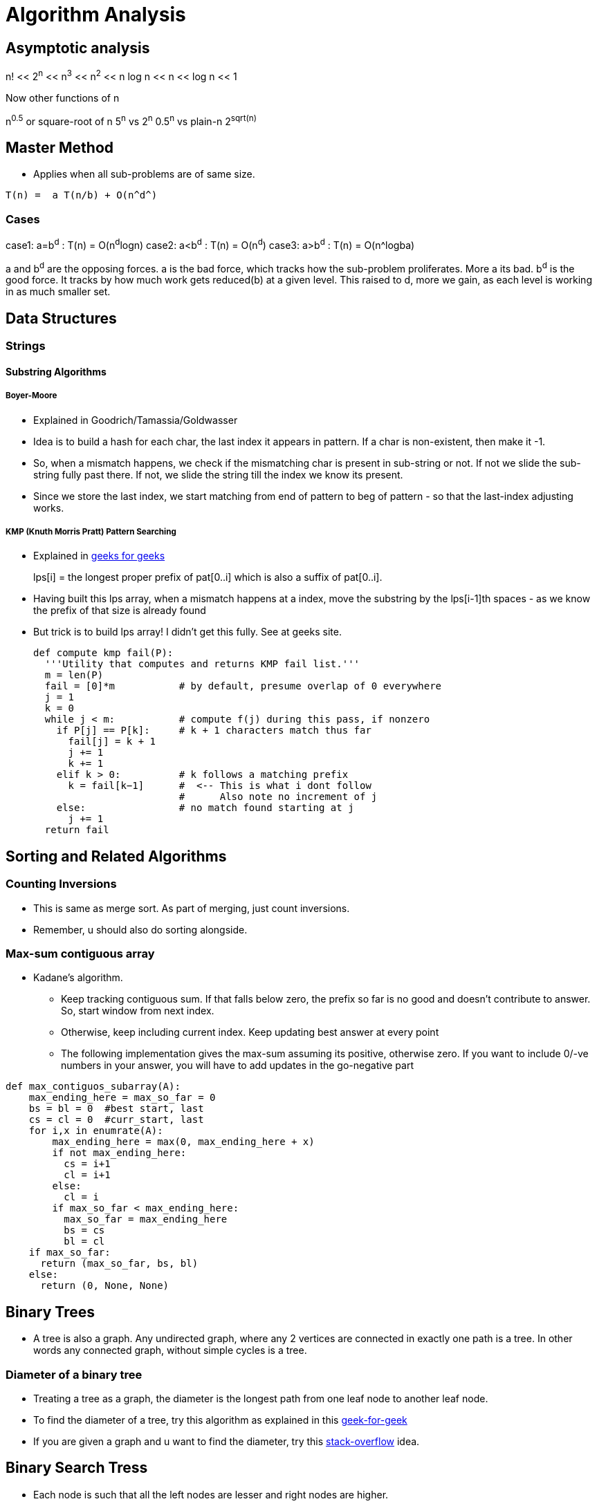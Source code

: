 Algorithm Analysis
===================

:toc:

== Asymptotic analysis

=====
n! << 2^n^  << n^3^  << n^2^  << n log n << n << log n << 1
=====

Now other functions of n

n^0.5^ or square-root of n
5^n^ vs 2^n^
0.5^n^ vs plain-n
2^sqrt(n)^

== Master Method

* Applies when all sub-problems are of same size.

-----
T(n) =  a T(n/b) + O(n^d^)
-----

Cases
~~~~~

case1: a=b^d^   : T(n) = O(n^d^logn)
case2: a<b^d^   : T(n) = O(n^d^)
case3: a>b^d^   : T(n) = O(n^logba)

a and b^d^ are the opposing forces.
a is the bad force, which tracks how the sub-problem proliferates. More a its bad.
b^d^ is the good force. It tracks by how much work gets reduced(b) at a given level.
This raised to d, more we gain, as each level is working in as much smaller set.

== Data Structures

=== Strings

==== Substring Algorithms

===== Boyer-Moore

* Explained in Goodrich/Tamassia/Goldwasser
* Idea is to build a hash for each char, the last index it appears
  in pattern. If a char is non-existent, then make it -1.
* So, when a mismatch happens, we check if the mismatching char is
  present in sub-string or not. If not we slide the sub-string
  fully past there. If not, we slide the string till the index
  we know its present.
* Since we store the last index, we start matching from end of
  pattern to beg of pattern - so that the last-index adjusting
  works.

===== KMP (Knuth Morris Pratt) Pattern Searching

* Explained in http://www.geeksforgeeks.org/searching-for-patterns-set-2-kmp-algorithm/[geeks for geeks]
+
****
lps[i] = the longest proper prefix of pat[0..i]
              which is also a suffix of pat[0..i].
****
+
* Having built this lps array, when a mismatch happens at a index, move the substring by the lps[i-1]th
  spaces - as we know the prefix of that size is already found
* But trick is to build lps array! I didn't get this fully. See at geeks site.
+
----
def compute kmp fail(P):
  '''Utility that computes and returns KMP fail list.'''
  m = len(P)
  fail = [0]*m           # by default, presume overlap of 0 everywhere
  j = 1
  k = 0
  while j < m:           # compute f(j) during this pass, if nonzero
    if P[j] == P[k]:     # k + 1 characters match thus far
      fail[j] = k + 1
      j += 1
      k += 1
    elif k > 0:          # k follows a matching prefix
      k = fail[k−1]      #  <-- This is what i dont follow
                         #      Also note no increment of j
    else:                # no match found starting at j
      j += 1
  return fail
----

== Sorting and Related Algorithms

=== Counting Inversions

* This is same as merge sort. As part of merging, just count inversions.
* Remember, u should also do sorting alongside.

=== Max-sum contiguous array

* Kadane's algorithm.
** Keep tracking contiguous sum. If that falls below zero, the prefix so
   far is no good and doesn't contribute to answer. So, start window
   from next index.
** Otherwise, keep including current index. Keep updating best answer
   at every point
** The following implementation gives the max-sum assuming its positive, otherwise
   zero. If you want to include 0/-ve numbers in your answer, you will
   have to add updates in the go-negative part

----

def max_contiguos_subarray(A):
    max_ending_here = max_so_far = 0
    bs = bl = 0  #best start, last
    cs = cl = 0  #curr_start, last
    for i,x in enumrate(A):
        max_ending_here = max(0, max_ending_here + x)
        if not max_ending_here:
          cs = i+1
          cl = i+1
        else:
          cl = i
        if max_so_far < max_ending_here:
          max_so_far = max_ending_here
          bs = cs
          bl = cl
    if max_so_far:
      return (max_so_far, bs, bl)
    else:
      return (0, None, None)
----

== Binary Trees

* A tree is also a graph. Any undirected graph, where any 2 vertices are
  connected in exactly one path is a tree. In other words any connected
  graph, without simple cycles is a tree.

=== Diameter of a binary tree

* Treating a tree as a graph, the diameter is the longest path from one
  leaf node to another leaf node.
* To find the diameter of a tree, try this algorithm as
  explained in this
  http://www.geeksforgeeks.org/diameter-of-a-binary-tree/[geek-for-geek]
* If you are given a graph and u want to find the diameter, try this
  http://stackoverflow.com/questions/25649166/linear-algorithm-of-finding-tree-diameter[stack-overflow]
  idea.

== Binary Search Tress

* Each node is such that all the left nodes are lesser and right nodes are higher.
* Note that if tree isn't balanced, there are many ways of building a tree for the
  same set of numbers. Balancing is a different act.
* Options for balancing
** Red-Black Trees
** AVL Trees
** Splay Tress
** B Trees

=== Operations comparison

[options="header"]
|=========
| Operations                   | Running time for BST  | Running time for sorted array  | Comment
| Search                       | O(log n)              | O(log n)                       | Same
| Select ith order statistic   | O(log n)              | O(1)                           | Bst costlier
| Min/Max                      | O(log n)              | O(1)                           | Bst costlier
| Predecessor/Successor        | O(log n)              | O(1)                           | Bst costlier
| Rank                         | O(log n)              | O(log n)                       | Same
| Output in sorted order       | O(n)                  | O(n)                           | Same
| Insert                       | O(log n)              | O(n)                           | Bst cheap
| Delete                       | O(log n)              | O(n)                           | Bst cheap
|=========

=== Operations

==== Min/Max

* Start from root.
* Keep following left(or right) points until there is no left pointer. Return
  the leaf node you are at, that has no left(right) child, which will be the minimum so far.

==== Predecessor of a key k. (Turn words for Successor)

* If left-child is non-empty, get the max element of this sub-tree (by travelling right pointers)
* If left-child is empty, keep travelling up parent pointers, until u find a parent that is lesser
  in value.
** This node is higher than parent if its a right-child. In that case, parent is the lesser
   valued node of interest.
*** Why can't there be an element between this parent and this node? [red yellow-background]#Find out#
** This node is lesser than parent (then parent is higher) and we are left child. So, keep moving up
   until the current-node is a right-child.

==== Deleting a node

* Search node first if just key is given.
* If node has no children, delete node.
* If node has just one child, just replace that child in place of the node.
* If node has 2 children, compute k's predecessor (That is the right most node of left child)
** Swap that predecessor node and this node and remote it off.
** This will equally work by using the successor.

==== Selecting ith order statistic and Finding Rank

* Store the size of tree below in every node.
** Let size(a) be the size of tree at a given node.
** By defn, sizeof(a) = 1 + sizeof(a->left) + sizeof(a->right)
** sizeof(a->left) = 0 if a has no left child.
* Algo
+
----
def get_ith_statistic(i,root):
  ''' i is from 0 to n-1 '''
  a=root
  if i == sizeof(a->left):
    return a
  if i < sizeof(a->left):
    get_ith_statistic(i,a->left)
  else:
    get_ith_statistic(i-(sizeof(left))-1,a->right)
----
* Rank (My own..not vetted from sources)
** Find node first
** Rank is simply sizeof(a->left)+1

==== Rotations

* Rotations are fundamental to any balancing of binary tress.
* Its basically rewiring of pointers.
+
----
     y                   x
    / \    right       /  \
  x     C  ----->     A    y
 / \       <-----         / \
A   B      left          B   C

Note that in both arrangements:   A < x < B < y < C
----


=== Red Black Trees

==== Rules

* Each node is red or black
* Root is black
* No 2 reds come in row
** [red node => black children]
* Every root->NULL (leaf path, like in unsuccessful search) will have equal
  number of black nodes.

==== Observations

* Because of the rules, there can be utmost log(n+1) black nodes in every path.
* Because of the rules, there can be utmost log(n+1) red nodes stuffed in between
  black nodes.
* So the tree is utmost 2 log (n+1) height tall.
* Note a fully black tree is also a valid RB tree.

==== Inserting in a RB Tree

* We will refer the node to insert as N, parent as P, grand-parent as G and
  sibling of P as uncle(U)
* We just Regular node insert in a BST and color this node N red (except in
  case 1).
* Case 1
** Tree is empty. N is the root and is black
* Case 2: Parent(P) is black.
** No property is disturbed by adding a Red child N.
* Case 2: Parent and Uncle are both Red.
** If parent(P) is red, we are violating - as there are 2 consecutive reds. However,
   note that here grand-parent(G) definitely exists and is black, by RB-tree rules.
   Root has to be black - so there is definitely one parent to P. G, by definition
   has to be Black, as P is already red.
+
----
         G-B
       /   \
     P-R    U-R
     /
   N-R             (N could be placed anywhere in the 4 slots, its holds good)
----
+
** recolor P and U as Black and G as red. This wont break the rule-4 (equal
    blacks on path, we are only bringing black one level below)
+
----
         G-R
       /   \
     P-B    U-B
     /
   N-R             (N could be placed anywhere in the 4 slots, its holds good)
----
+
** But rule-3 of no red's together may or may not be broken. If we are lucky,
   G's parent is Black, then we can stop. If not, we need to repeat this
   treating G as the new node added. (Beneath G rule-4 is preserved)
* Case 4: Parent is R, and Uncle is B. N is added as a left child of parent,
  which is a right child of G. (Or vice versa)
** (Self note:) This arrangement can never happen when we start, as at a level
   how can there originally be a P-node as leaf and red, with its sibling a
   black. Isn't this violating rule-4? Perhaps this is a possible configuration
   as we iterate on case-3 above and proceed to top?
** In this case, we rotate N and P and make it same as case-5 below
+
----
         G-B                    G-B
       /   \                  /   \
     P-R    U-B   ==>       N-R    U-B
    /  \     / \           /  \     / \
   A   N-R  D   E        P-R   C   D   E
       / \               /\
      B   C             A  B
----
+
* Case 5: Parent is R, and Uncle is B. N is added as a left child of parent,
    which is a left child of G.
** Rotate as shown below. Note that originally G-U path had 2 blacks and that
   is still maintained. This wasn't violated when we started with (what was
   violated was 2 consecutive reds and that is now fixed)
+
----
         G-B                         P-R
       /   \                       /   \
     P-R    U-B                  N-R    G-R
    /  \     / \     ==>        /  \     / \
  N-R   C   D   E              A    B   C   U-B
  /\                                       / \
 A  B                                     D   E
----

==== Deletion


== Ternary Search Tress

* Each node has a data-member (one char - or trie's equivalent), and an optional end-of-word marker.
  The end of word doesn't necessarily imply termination of search. For eg, cat, cats will
  have cat's t having end-of-word, but there is also a cats
* Each Node has a {lo,eq,hi}-kid pointer. I personally want to call it low-peer, high-peer and child
  pointers
* Operations are insert, search, get-next-char, get-next-string, get-all-substrings.

=== Links to read

* http://www.drdobbs.com/database/ternary-search-trees/184410528[Dobbs journal]

== Heaps

* A simple binary tree-like looking structure where the only condition is that
  the parent node is less(or greater) than its children. This ensure the root
  is the min(or max) element
** The tree is naturally full-complete or partially complete
** There are many ways of arranging a given set of numbers in a heap - as the
   only condition is the heap-property.
* Two main operations that it supports
** insert
** extract-min
* The next operations are
** heapify
*** This will prepare a heap from a random collection of items.
*** The standard way will take n $$*$$ log n time. But, there is a
    slick way to do it in O(n), if all numbers are available a-priori.
+
This is explained in this http://stackoverflow.com/a/9755805/2587153[stack overflow answer]
and is further explained why heapify is O(n) and heap-sort is still O(nlogn) in this
http://stackoverflow.com/a/18742428/2587153[answer]
+
**** The idea is that when you heapify from the leaf nodes, n/2 nodes have
     0 operations, n/2 have 1 operation, n/4 have 2,.. and only the root has
     log(n) operations. So is accepted to be O(n)
+
****
(0 * n/2) + (1 * n/4) + (2 * n/8) + ... + (h * 1).
****
+
**** However, in case of heap sort itself, work for each node decreases by size of 1.

=== Uses of heap
** Heap sort
** find median in a collection of number
** Any algo that needs to keep picking minimum, like Dijkstra's shortest path
   algo

=== Implementation

* Heaps are usually implemented as trees. But array way of representing heaps are
  more common.
* In a 0-based array
+
----
For, index i
2i+1 and 2i+2 are its 2 children
i-1/2 is its parent
----
+
* For sifting up, add a node to the end of tree. Shift it up, till it is at the
  right position. This is part of the heapify operation.
* Extract min is simply taking the root first. Now swap the last node of the
  heap as root and bubble down.

== Hashes

* Every effective of lookups / insertions / deletions
* Can't handle the sort/ordering of keys
** min-max, next/prev, select/rank are out.
* Typically the Universe(U) of all possible elements is too huge and we deal
  with a small subset of elements(S) at a given time.
** Hash has number of bins that is comparable to the cardinality of S
* It takes just sqrt(n) elements to have a 50% probability of collision, even if
  n elements have equal probability of coming.
** What that means is , even if u have 10K buckets in your hash, and your universe
   is pretty HUGE and there is a probability for an element to take any of the
   10K buckets, then it still takes only 100+ elements to have a 50% probability
   for collision!
* Prevalent options for handling collisions
** Chaining
** Open addressing
+
The algo-video is pretty hazy here. It says about a hash-sequence which gives a
sequence of hash-functions to suggest buckets
+
*** Linear probing
+
Just keep searching n+1....Nth.0th..n-1th slots after nth slot is taken.
+
*** Double hashing.
+
Improvement over Linear probing, where a second hash-function gives an offset.
This liner probing has a offset of always 1. But how to do stop searching on
a lookup?!!
+
** The only adv of open-addressing is that it is space-effective. (doest waste
   linked list keeping)
* Load of a Hash-table
+
----

  Load = No of elements
        -----------------
         No of buckets
----
For a load > 1, open-addressing is not possible. Only chaining is possible
+
* Another bell and whistle is to adjust size of hash table.

=== Hash functions

* Easy to make mistakes
** For eg, taking 3 MSB numbers for telephones is a very bad choice.  Bad choices
   may expose patterns of numbers that aren't visible to naked eye.
** Memory address are mostly always multiple of 4. So if the lsb 2  bits are used
   as is, 3/4th of hash-buckets will be unused!
** If all data is multiple of N and hash-bucket-number is a multiple of N, we may
   have unfilled buckets.
* For a simple modulus like hash-function, choosing number of buckets(n) to be a
  prime closest to our desired N range.
** The prime shouldn't be too close to a power of 2 or power of 10


==== A sample hash function for a generic string

Taken from http://stackoverflow.com/questions/2624192/good-hash-function-for-strings[a stack overflow answer]

* Note the choice of 2 primes.
* First prime (7) adds some init-value. The second one is the multiplication factor.
* We multiply second-prime with previous result so far and then add the current char.


----
int hash = 7;
for (int i = 0; i < strlen; i++) {
   hash = hash*31 + charAt(i);
}
----

==== A sample hash function for integers

Taken from http://stackoverflow.com/questions/664014/what-integer-hash-function-are-good-that-accepts-an-integer-hash-key[a stack overflow answer]

* Knuth's multiplicative method
+
----
hash(i)=i*2654435761 mod 2^32
----
+
* In general, you should pick a multiplier that is in the order of your hash
  size (2^32^ in the example) and has no common factors with it
* The biggest *disadvantage* of this hash function is that it preserves
  divisibility, so if your integers are all divisible by 2 or by 4 (which is
  uncommon), their hashes will be too. This is a problem in hash tables
  - you can end up with only 1/2 or 1/4 of the buckets being used.
** (my own?)This can be avoided with a modulo that is a prime.
+
* Another one:
+
----
unsigned int hash(unsigned int x) {
  x = ((x >> 16) ^ x) * 0x45d9f3b;
  x = ((x >> 16) ^ x) * 0x45d9f3b;
  x = (x >> 16) ^ x;
  return x;
}
----

=== Consistent Hashing

This is the case where the number of buckets is dynamic.

http://www.tom-e-white.com/2007/11/consistent-hashing.html[Good link]

When the buckets are dynamic, tradition mod%N can't be employed as N is changing.

* We have the keys - which are hashed from 0 to K. This range is mapped on to a
  circle
* We have the nodes(buckets). Now based on another hashing strategy each node
  is also randomly assigned points in the circle.
* Now when we have a key, we go to the circle and pick the node that appears
  next in the clock-wise direction.

Thus when a node leaves, since its present in multiple  points in the circle,
all these points disappear, and the load is distributed to rest of nodes as
the next successor for each of its previous point
Idea is that each hashed value lies in a circle. And select points in the circle
are buckets points. Each hash gets put in the bucket next in clock-wise direction.

=== Universal Hashing

This is a case where the hash functions are also many and we pick our hash
function itself from the family of functions and then hash!

Not sure I understand this. Need some simple explanation from somewhere.


== Graphs

* Represents pair-wise relationship among objects
* Terminology
** Vertices or nodes
** Edges
*** Careful. Don't confuse edge (having smaller spelling for a vertex, having a bigger
    spelling!)
** Directed or Undirected edges
*** In directed, first is tail and second is head. That is direction is from tail to head.
** *Cuts*
*** A Cut in a graph is a split of vertices into 2 non-empty groups(A and B).
*** For undirected, Crossing edges are those that have one end-point each in A and B
*** For Directed, Crossing edges are those that have tail in A, head in B
** Parallel edges are those that have same origin and destination vertex. This may
   or may not be meaningful to a given problem
** Typically m is number of edges, and n is number of vertices. (Mnemonic: m>>n, we
   have far more edges than there are vertices. Number of lines in m(3) is more than n(2)!
   Alternatively, m is O(n) to up to O(n^2^) to classify sparse/dense)
** A degree of a vertex, is referred as the number of edges that start out from that
   vertex.

Directed Graph
~~~~~~~~~~~~~~

* Strongly connected: If you can reach any vertex from any other vertex, following the
                      edges in their given direction.
* Weakly connected: If you can reach any vertex from any other vertex, following the
                      edges in any direction (i.e assuming the graph as undirected
                      check if u can reach all vertices)

=== Numerical Facts

* If there are n vertices, assuming no parallel edges, there should be minimum of
  n-1 edges to have all the vertices connected (in one line) and utmost ~n~C~2~ = n(n-1)/2
  number of edges (where all edge is connected to the other edge) in a undirected graph
* If there are n vertices in a graph, we can have up 2^n^-2 possible cuts for this graph.
  Each vertex can be in either set A or B independent of the choice of other vertices. We
  just subtract 2 as we can't have all vertices in each set.

=== Graph Representations

==== Adjacency Matrix

* We have NxN matrix (vertices x vertices matrix).
* Each non-primary diagonal represents a possible Edge. Its 0/1 based on if that edge exists.
* Add bells and whistles to what the matrix element is to accommodate directed (+ve/-ve),
  parallel edges, weighted edges
* Super waste of memory for a sparse graph.

==== Adjacency List

* Algo course style
** Have 2 different lists - one for vertices and one for edges
** They cross reference each other.
*** Each edge points to its 2 vertices. This way edge struct is of fixed size.
*** Each vertex points to all edges incident on it. The vertex thus should have
    a list of edge-pointers.
*** Note that the sum of cross-references from edges to vertices is exactly
    same as vertices to edges. The edges to vertices are exactly 2 per edge,
    while in vertices to edges, it varies on degree of each vertex.

* Skiena book style
** Kind of a 2D linked list.
** We have a linked-list of vertices.
** For each vertex, we have a list of edges that originate from that vertex.
** For undirected, the edge appears twice, once is each vertex's list. For directed
  graph, it appears in the vertex which is its tail.
** Here we show the list of vertices as an array and the vertices as linked-list.
+
----
#define MAXV 1000 /* maximum number of vertices */

typedef struct {
  int y;                 /* adjacency info */
  int weight;            /* edge weight, if any */
  struct edgenode *next; /* next edge in list */
} edgenode;

typedef struct {
  edgenode *edges[MAXV+1]; /* adjacency info */
  int degree[MAXV+1];      /* outdegree of each vertex */
  int nvertices;           /* number of vertices in graph */
  int nedges;              /* number of edges in graph */
  bool directed;           /* is the graph directed? */
} graph;
----

The Skienna book style and algo-course styles are kind of same. In both ways, u can
walk over vertices and then for each vertex walk over its edges. Just that the algo-course
suggests to keep the actual vertices and edges separately in lists of their own.

===== Comparision

[options="header"]
|=======================
|Comparison                             | Winner
|Faster to test if (x,y) is in graph?   | adjacency matrices
|Faster to find the degree of a vertex? | adjacency lists
|Less memory on small graphs?           | adjacency lists (m + n) vs. (n2)
|Less memory on big graphs?             | adjacency matrices (a small win)
|Edge insertion or deletion?            | adjacency matrices O(1) vs. O(d)
|Faster to traverse the graph?          | adjacency lists Θ(m + n) vs. Θ(n2)
|Better for most problems?              | adjacency lists
|=======================

=== Graph classifications

* Directed, Undirected
* Sparse, Dense
** Sparse has edge-number closer to the linear bound (n-1), while dense matrix is
   where edge-number is closer to upper bound ~n~C~2~

=== General Algorithms in a Graph

==== Minimum cuts

Given a graph, find the cut that has the minimum number of cross-over edge (Min-cut)
This is useful, to find closely related vertices in a graph.

===== Karger Algorithm

The solution allows parallel edges for this graph. This goes as follows:

* Keep proceeding till the node-count reduces to 2.
* In every iteration, *randomly* pick an edge and collapse the 2 vertices that
  it connects into one fused-super-vertex. Remove this chosen edge.
* Remove any edges that start and end at same-edge.
* When you are left with 2, all vertices part of each fused/orig vertex is
  the resulting graph-cut.

But this is just a random algo. There is no guarantee that the resulting cut
is a min-cut.

===== Analysis of this algorithm

* If a edge that should remain as part of min-cut, ends up getting randomly
  chosen, then the algo will fail.
* But if run a few times, this algorithm will succeed with a high degree of
  probability.

==== Graph Traversal

* Before traversal, we can mark each node as one of the 3 states
** Undiscovered
** Discovered
** Processed
* Most search graph algorithms consider one vertex as the source/start vertex.

===== Breadth First Traversal

* Note the presence of a Queue in BFS
* It grabs territory layer by layer from source vertex.

.Skienna code
----
BFS(G,s)
  for each vertex u ∈ V [G] − {s} do                    /* Each node has 3 states - "undiscovered", "discovered", "processed" */
    state[u] = "undiscovered"                           /*     Depending on ur alog, u may/may-not need the processed state */
    p[u] = nil, i.e. no parent is in the BFS tree
  state[s] = "discovered"
  p[s] = nil
  Q = {s}
  while Q ≠ ϕ do
    u = dequeue[Q]                   /* Note that u is already discovered *
    process vertex u as desired       * However processing of u happens now */
    for each v ∈ Adj[u] do
      process edge (u,v) as desired  /* For undirected graph, this edge may be already processed
                                        So, if u want only one time, track that as well */
      if state[v] = "undiscovered" then
        state[v] = "discovered"
        p[v] = u                    /* This parent path from v to source s, is the shortest path from s to v
                                       for undirected graphs. For directed graphs, there may be back-pointing
                                        edges! */

        enqueue[Q,v]
    state[u] = "processed"
----

.Interview-Bit code
----
public void bfs(Node *rootNode) {
    Queue q = new LinkedList();
    q.add(rootNode);
    processNode(rootNode);
    rootNode->visited = true;
    while(!q.isEmpty()) {
        Node *n = q.remove();
        Node *child = null;
        while((child = getUnvisitedChildNode(n)) != null) {   <-- This basically iterates every node of n and returns unvisited nodes
            child.visited = true;
            processNode(child);
            q.add(child);
        }
    }
    //Clear visited property of nodes
    clearNodes();
}
----

* Whatever is marked processed at the end of BFS is what is reacheable from s.

*Applications*

* Find all connected nodes to a given graph.
** You can keep all nodes in a bigger outer queue.
** Start with one node, and do a BFS from here. You will pick all nodes that is
   connected with this. Dequeue from outer queue as you meet nodes.
** Keep doing BFS, till outer queue is empty. That way you get all groups in the
   graph.
** This could be done DFS way also (my own observation!)
* Find distance of each vertex from source vertex s.
** This is easily achieved by storing the distance in each vertex - as part of processing
   of node.
* Find the path to each vertex from source vertex s.
** If we build the parent of each node info in our BFS, we can use recursive approach
   to build the root from the parent info.
+
----
parents_arr=[...]
find_parent(parents_arr, parent_desired, node)
{
  if ( node == parent || parents_arr[node] == -1) {
    printf("%d",parent_desired);
  } else {
    find_parent(parents_arr, parent_desired, parents_arr[node]);
    printf("%d",node);
  }
}
----
+
* Find if a graphs is bipartite (can you assign vertices either of 2 colors, such
  that no two adjacent vertex is of same color)
** Keep running BFS and see if you can successfully finish BFS.

===== Depth First Traversal

* It just goes all in into one path
* We can technically modify BFS slightly by replacing Queue with stack, or
  leverage recursion to naturally achieve our stacking.

.Skienna code Vs Standford-algo-course-code
----
time = 0          /* is a global var */    |
DFS(G,u)                                   |    DFS(G,u)
  state[u] = "discovered"                  |     state[u] = "discovered"
  process vertex u if desired              |        ... early_process_vertex ...
  entry[u] = time                          |        ...
  time = time + 1                          |        ...
  for each v ∈ Adj[u] do                   |     for each v ∈ Adj[u] do
    process edge (u,v) if desired          |        ... process_edge (u,v)
    if state[v] = "undiscovered" then      |        if state[v] = "Undiscovered" then
      p[v] = u                             |          ...
      DFS(G,v)                             |          DFS(G,v)
  state[u] = "processed"                   |
  exit[u] = time                           |
  time = time + 1                          |
----

.Interview-Bit code
----
public void dfs(Node *rootNode) {
    //DFS uses Stack data structure
    Stack s = new Stack();
    s.push(rootNode);
    rootNode.visited = true;
    processNode(rootNode);
    while(!s.isEmpty()) {
        Node n = (Node)s.peek();
        Node child = getUnvisitedChildNode(n);  // Essentially this function goes through the neighbors of n, and finds the one with node.visited = false
        if(child != null) {
            child.visited = true;
            processNode(child); // print the node as you like.
            s.push(child);
        }
        else {
            s.pop();              /* No child left. So done with n */
        }
    }
    //Clear visited property of nodes
    clearNodes();
}
----

* The notion of parent is looking superfluous to me.
* The time spent at a parent will be a superset of time
  spent at children. Not sure how otherwise time is useful.

====== Applications

* Find cycles
** DFS by its nature, can classify a edge into tree edges and back
   edges. Edge that explores new vertex is a tree edge, while an
   edge that goes back into a ancestor is a back-edge
** A acyclic graph is one, that has no back-edge during a traversal
* Topological sort for directed graph
** Topological sort is the ordering of what should be completed before
   another.
** Topological order is possible only if there are no cycles. Further
   this implies that acyclic graphs should have at least one sink vertex.
*** *A sink vertex* is a vertex that has no outgoing edges. If there
    are no sink vertices in a graph, then it definitely cyclic.
** You can start DFS at any vertex. You will end up walking all nodes
   from this. But some vertices may have higher precedence(before)
   than the chosen vertex.
** There are 2 solutions.
*** First
**** Start with a sink vertex(you need to find this some how). Give
     this the value N (no of vertices in graph). This has to be done
     last by definition.
**** Now remove that node from Graph. Repeat the algorithm. (Due to
     loss of this node, there will be new sink vertex(ices) created
*** Second / slick way.
**** This is same as DFS algo. Just have a current-label extra with
     initial value as N, number of edges
**** Start DFS from any node. Once you hit the depth of recursion,
     which is end of for-loop, assign the current-label value to
     that node.
**** This will neatly assign the Nth value for the first sink you
     discover and back-track from there and so on.
+
----
topological_sort(G)
  all vertices = "Undiscovered"
  current_label = N  /* number of vertices */
  for each vertex u
    if u is "Undiscovered":
      DFS(G,u)

DFS(G,u)
 state[u] = "discovered"
 for each v ∈ Adj[u] do
   if state[v] = "Undiscovered" then
      DFS(G,v)
   level-of-u = current_label
   current_label--
----
+
* Articulate edge detection
** Given in skienna.
** I didn't follow it

=== Prim's Algorithm

Find the minimum spanning tree.

* Pick any node.
* Pick the least weighted edge going out. Consume this node.
* Now among all outbound edges from the current set of picked notes,
  and pick the least weighted node.
* Keep repeating till the whole graph is covered.

==== Pseudo code

Initialize X = {s} [s ∈ V chosen arbitrarily]
- T = ∅ ;          [invariant: X = vertices spanned by tree-so-far T]
- While X ≠ V
  - Let e = (u,v) be the cheapest edge of G with u ∈ X, v ∉ X.
  - Add e to T
  - Add v to X.


Order of running:

* Assuming the edges are all maintained in a heap, we have O(|E|log(|V|))
** Use a min-heap to pick the next edge.
** Pick any first node. Now sort the other edges that reach from this vector
   and build the heap. Nodes that aren't directly reachable are value inf.
** Pick the cheapest edge. The thing is once you pick, the vertices values
   change as they are now even more reachable.
** Each heap operation is log(vertex) sized. There will be utmost Edge
   number of operations. Because at each iteration, we adjust those
   vertices, there are reachable from the newly added vertex
** so, its O(|E|log(|V|)). There is a heapify up front, but that's O(|V|).
   So we can ignore that.

Some useful lemmas for proof
---------------------------

=== Kruskal's Algorithm

Find the minimum spanning tree

* pick the cheapest edge as long as its not creating cycles, i.e it shouldn't connect
  2 edges that are already connected

----
sort edges in order of increasing cost
T = NULL
for i = 1 to m
  if T,[i] is not creating cycle
    add i to T
return T
----

Order of running:

* Sort of edges takes O(mlogm) == O(mlogn), m-no of edges > n-no of vertices. But we
  can utmost m=n-power-2 number of edges, so, O(mlogm) = O(mlogn)
* Now, there are O(m) iterations, and each iteration takes O(1) to find if edge i
  is going to create a cycle or not.
* There will be utmost log-n leader updates and each update is O(n). So there will
  be upto O(nlogn)  updates)

So, total = O(mlogn) + O(m) + O(nlogn) = O(mlogn), which is same as Prim
  .
* Kruskal's algorithm'ish can also be used to do a clustering algo.
  Clustering algo is to group n vertices into k clusters/groups so
  that the closest are together.
* Just as how kruskal tries to fuse vertices to build a spanning tree, we
  will fuse vertices till the cluster count comes down to k!


== Reservoir Sampling

Design Paradigm
--------------

* Divide & Conquer
* Randomized Algorithms
* Greedy Algorithms
* Dynamic Programming

== Greedy Algorithms

Definition: Iteratively make "myopic" decisions, hope everything works out at the end.

* Easy to propose
* Easy run-time analysis
* Hard to establish Correctness
* Danger: Most times, can be wrong.

To Establish proof:

* Use Induction
* Exchange Argument.
* Whatever works

Optimal-caching: Didn't really follow why this came up.
* Furthest in future
* Is clairvoyant.
* Useful as a guide to analyze other algo?
* Serves as a benchmark for caching algo.

=== Scheduling Problem

Problem:

* Each job has length(li) and weight(wi).
* Completion time (Ci) is the wait-time and length. Thus first job has C1 = l1, while C2 = (l1+l2) etc..
* Minimize Sum Σ Ciwi across all jobs

greedy soln:

* Sort each item by wi/li.
** More the weight it comes first, lesser the time time, it comes first.
* Schedule in that order.


== Union-Find Data Structure

* O(1) to tell if a given node is in a group
* O(nlogn) to work for n unions
** Note that there will utmost log-n leader updates and each update is O(n)
   update

=== Lazy unions

* Find: O(logn)  [ Only if we unionize by the rank ]
* Union: O(1) + 2*Find

Rank: Maximum length of the root->parent path. When fusing, choose the tree
      with the higher rank as the new parent.

Rank lemma: (Controls the population of a given rank)
For an arbitrary size, the utmost n/(2-power-r) objects with rank r.

=== Path Compression

* Every find re-writes its path, so that over time, a previous find
  will give us O(1) in future

Hopcroft-Ullman Theorm: If you do path-compression, then a sequence
of m operations(union and find) will cost O(mlog*n) time.

Tarjan's Bound: *Same as above*, will cost O(m-alpha(n)) time.
alpha(n) is inverse Ackermann function

== Weight-Independent Set in Path Graph

* path graph is a liner graph
* Given a graph with weights associated to vertices, find the
  subset of vertices that are not adjacent and the sum of weights
  is maximum

* O(n) time. A[0] = 0 , A[1] = 1
             A[i] = max{ A[i-2] + Vi , A[i-1] }

== Dynamic Programming

* Identify a small number of sub-problems
* Correctly solve the bigger problem given the solutions of the sub-problem
* Ensure, the final solution is available by solving the sub-problems

=== Knapsack Problem

Problem:

We have a knapsack with integral weight W.
We have n items, each with value vi and weight wi.
We need to maximize our value, but at same time not exceed weight of knapsack.

Algo:

Let A=2D-array   # x-axis represents item-0..n, y-axis represents weight 1..W
# set first column to all 0 (0th item doesn't exist)
Initialize A[0,x] = 0 for all x=0,1...W
For i = 1...n
  For x = 0..W
    A[i,x] = max{A[i-1,x], A[i-1,x-wi] + vi}  # first one drop this item, second one picks this item
Return A[n,W]

=== Sequence Alignment Problem

Problem:
Strings X = x1 ... xm, Y = y1 ... yn over some alphabet Σ (like {A,C,G,T})
  - Penalty αgap for inserting a gap,
  - αab for matching a & b [presumably αab = 0 of a = b]

Find the alignment with minimum possible penalty.

Solution:

Notation: Pij = penalty of optimal alignment of Xi & Yj.
Recurrence:
For all i = 1 ... m and j = 1 ... n:
          Pij = min +-- (1) αxiyj  + Pi−1,j−1       #Edit the last char
                    |   (2) αgap   + Pi−1,j         #insert a char in Xi
                    +-- (3) αgap   + Pi,j−1         #insert a char in Yj


Algorithm:

A = 2-D array.
A[i;0] = A[0; i] = i · αgap; ∀ i ≥ 0
For i = 1 to m
   For j = 1 to n
      A[i; j] = min +-- (1) A[i-1,j-1] + αxi yj
                    |   (2) A[i-1,j] + αgap
                    +-- (3) A[i,j-1] + αgap


=== Optimal Binary Tree

Problem in English:
We have to construct a binary tree, but we are also given a bunch of weights
against every item.  We need to construct most optimal tree, so that search
costs are minimal.

Formal Statement:

Input: Frequencies p1, p2, ..., pn for items 1, 2, ..., n.
       [Assume items in sorted order, 1 < 2 < ... < n]
Goal: Compute a valid search tree that minimizes the weighted (average) search time.
       C(T) = Σ (over all items i)  pi * [search time for i in T]   #The search time is the depth of i in T.

Notes:
* We can't work like huffman as we need to preserve order.
* We can't greedily pick the top occurring as root - as that may be a sub-optimal choice.
  Consider 1(0.01), 2(0.34), 3(0.33), 4(0.32). Here 3 should be root, although 2 is
  indeed the highest occurring frequency.

Solution:

* The trick here is to pick the root. Assume if root is correct, then Left and right sides have to be
  optimal binary trees themselves. Thus we need to build optimal binary trees for every contiguous
  subset in the given input. And we evaluate the cost of picking every element as root.

Recurrence: For every 1 ≤ i ≤ j ≤ n:
                  Cij =       min     { Σ (k over i to j)  pk + C(i,r−1) + C(r+1,j) }
                       (r over i to j)
            { Recall C(T) = Σk pk + C(T1) + C(T2) }

Algorithm:
* Solve smallest subproblems (with fewest number (j − i + 1) of items) first.

Let A = 2-D array. {A[i,j] represents opt BST value of items {i...j}
For s = 0 to n − 1 [s represents j − i]
  For i = 1 to n   [so i + s plays role of j]
     A[i, i + s] =     min          { Σ (k over i to i+s)  pk + A(i,r−1) + C(r+1,s) }
                   (r over i to i+s)
Return A[1,n]
                       Interpret as 0 if 1st index > 2nd index. Available for O(1)-time lookup

Running time
* O(n-square) number of sub-problems
* O(j-i) time to compute A[i,j]
* O(n-cubed) overall running time.

=== Single Source Shortest Path - Bellman Ford Algorithm

* Dijkstra's algo computes Single-Source-Shortest-Path in O(m log-n),
  but it will only compute it for non-negative edge weights
* We will not define the shortest path when there are negative cycles,
  as we can loop around the cycle any number of times.
* Note that for any shortest path w/o -ve edges, there will be utmost
  (n-1) edges for any 2 vertices in that graph.

==== Building the optimal substructures

* We build up on the number of edges in our solution.
* At a given iteration, we update the shortest source of all edges
  based on 1+in-degree of that vertex.
** Either the old solution itself is better.
** Or one of the in degree is better.

Running time:
* n iterations (1 for each edge addition from none to max(n-1))
* In each iteration, we have upto n * (in-degree) lookups. This
  n * (in-degree-of-each-vertex) is essentially the number of
  edges in that graph. Thus each iteration we do work totalling
  number of edges.
So final running time is O(nm)

Algorithm:

Let A = 2-D array (indexed by i and v)
Base case: A[0,s] = 0; A[0,v] = +∞ for all v != s.
For i = 1, 2, ..., n-1
  For each v ∈ V
    A[i, v] =   min  +-- A[i-1,v]
                     |    min    A[i-1,w] + C(w,v)
                     +-- (w,v) ∈ V

Detecting cycle:
* If you run the algo one more time, and if the costs change, then
  you have a -ve edge. Otherwise no.
* By virtue of above, actually if in a iteration, there is no change
  to any vertex at all, then you can stop early.

Space optimization:
* By defn, we need O(n-square) space.
* But note that we can discard a prev iteration, after we update all
  vertices. So we need only O(n) space.
* Also you can store predecessor points to reconstruct the actual path.
* To find a -ve cycle, use DFS to find the predecessor path has a cycle.
  This cycle will be a -ve cost cycle.

Internet routing is more-or-less bellman-ford in action, as each router
updates its route-info from its previous hop. (Distance vector protocol -
like RIP that just worry about the distance cost). But this has flaw like
the counting to infinity, where we update a route, in which we participate
ourself, but has failed. BGP - path-vector protocol builds up using full
paths (?) is resilient to this.


=== All Pair Shortest Path

* Run Single-Source-Shortest-Path n times.
** If Dijkstra, then for sparse graph {O(m) =~ O(n)}, for dense graphs {O(m) =~ O(n-square)}
   APSP running time is O(n-square.log-n) and O(n-cube.log-n) respectively.
** If Bellmanford, then, APSP running time is O(n-cube) and O(n-power-4) respectively!
* Note that we should also report if there exists atleast 1 -ve cycle in the whole graph

==== Floyd-Warshall Algorithm:

* Runs in O(n-cube) .. thus better than Dijkstra is 2 cases, Competitive in 1 case.

Subproblem structure:

* Name vertices arbitrarily. Each iteration, you start by adding one vertex in consideration.
  k = 1..n is the outer iteration.
* Each iteration, goes over all n-C-2 pairs updating their shortest path.
* However, at each iteration, you can only use vertices from 1 to k (the outer interation).
Now, the sub-structure has 2 cases
* the new k is not part of the Shortest path between the 2 nodes under consideration
* the new k is part of the shortest path.
To evaluate both, we just need to know u-to-k,k-to-w, both sub-problems definitely already
known from previous iterations.

Algo:

Let A = 3-D array (indexed by i, j, k)
Base cases: For all i, j ∈ V :
            +-- 0   if i = j
A[i,j,0] =  |   cij if (i,j) ∈ E
            +-- +∞  otherwise
For k = 1 to n
  For i = 1 to n
    For j = 1 to n
      A[i, j, k] = min ( A[i, j, k-1]                   # k not part
                         A[i, k, k-1] + A[k, j, k-1] )  # k part.

If graph has -ve cycles, then our algo will report some
A[i,i] path (i.e the diagnal of final result) is -ve, instead of 0.

To reconstruct, have another B[i,j] which stores the last updated k of case-2.
We can then use this to reconstruct a shortest path.

==== Johnson's Algorithm

* Runs one iteration of Bellman-Ford and n iterations of Dijkstra.
* The idea is to run the Bellman-Ford and covert all edge weights to +ve.
* Note that we can't just like that add a positive weight, as that will
  displace paths with unequal number of edges in them.

Idea to reweight edges:
* Reweighting using vertex weights {Pv} adds the same amount (namely, ps - pt)
  to every s-t path
* Reweighting always leaves the shortest path unchanged
* Image a new vertex and a path from here to every other vertex of value 0.
  These edges are invisible to the original Graph.
* Run Bellman-Ford on this new graph. The shortest path from S to every node
  is now the weight of that n


Find out weights to every vertex
Re-adjust cost of every edge from:
 newL = L + Ps - Pt

Question in Quiz: (To see discussion forum)

== Polynomial Time Solvable Problem

Definition: A problem is polynomial-time solvable if there is an
algorithm that correctly solves it in O(n-power-k) time, for some constant
k.
Where n = input length]
Yes, even k = 10,000 is sufficient for this definition
Comment: Will focus on deterministic algorithms, but to first order doesn’t matter.

Class-P is the set of polynomial time solvable problems.

Examples of NP:
* Detect shortest path in graphs, with negative cycles, that don't form cycles.
* Knapsack, where n is proportional to O(log-W) [Weights are way too high]
* Travelling Salesman problem

=== Reduction

[A little informal] Problem Π1 reduces to problem Π2 if: given a
polynomial-time subroutine for Π2, can use it to solve Π1 in polynomial time.

=== Completeness

Let C be a set of problems. The problem PI is C-Complete, if
* PI ∈ C, and
* everything in C, reduces to PI
(That is: PI is the hardest problem of C)

Note:
TSP is not as hard as halting problem. But TSP is as hard as any brute-force
only solvable problems.

=== Class NP
(Non Deterministic Polynomial)

A problem is in NP if:
(1) Solutions always have length polynomial in the input size
(2) Purported solutions can be verified in polynomial time

== Algorithmic Approaches

* Focus on special cases
  * Knapsack where W is polynomial (and not exponential) proportional to N
  * 2SAT (P) instead of 3SAT (NP)
  * Vertex cover when OPT is small.
* Heuristics
* Solve in exp time, but faster then brute force

=== Vertex Cover Problem

Input: An undirected graph G = (V ; E).

Goal: Compute a minimum-cardinality vertex cover { a subset
S ⊆ V that contains at least one endpoint of each edge of G}

Comments in lecture: This problem was probably better named as Edge cover,
as actually, its all the edges the we are trying to get covered!

To get the picture, note that the vertex cover of a star-graph is just the
central vertex and the vertex cover of the clique (every vertex connected to
every other vertex) graph has a size n-1.

While vertex-cover is generally NP complete, the following special cases
are polynomial
* Tree (looks like dynamic programming)
* Bipartite graphs (classify vertices in 2 sets and no edge connects vertices
                    from same set.)
* When optimal soln itself is small (log(n) or less).

Say, there exists a soln of size k. To pick k vertices out of n vertices, it
takes n-C-k (and we try from 1...k, too), so this brute force solution itself
is O(n-power-k)

==== Substructure Lemma

Consider graph G, edge (u, v) ∈ G, integer k ≥ 1.

Let Gu = G with u and its incident edges deleted (similarly, Gv).
Then G has a vertex cover of size k ⇔ Gu or Gv (or both) has a vertex cover of size (k − 1)

In English: If you take one vertex out and all its incident edges, then the remaining
graph, will have a vertex cover of size k-1. Note that either side may hold good for
the arbitrarily chosen edge.

==== Algorithm to solve vertext cover

Given undirected graph G = (V , E), integer k
Ignore base cases
* Pick an arbitrary edge (u, v) ∈  E.
* Recursively search for a vertex cover S of size (k − 1) in Gu
    (G with u + its incident edges deleted).
  If found, return S ∪ u
* Recursively search for a vertex cover S of size (k − 1) in Gv.
  If found, return S ∪ v
* FAIL. [G has no vertex cover with size k]


==== Run time Analysis

* We have 2-power-k recursions. (Each iteration we reduce k by 1)
* We have O(m) work per iteration. (m = No of edges)

Running time is O(2-power-k*m). Since k is less =~ O(log-n), we
can say this is polynomial time.
Definitely way better than O(n-power-k)

=== Travelling Salesman Problem

Input: A complete undirected graph with nonnegative edge costs.
Output: A minimum-cost tour (i.e., a cycle that visits every vertex exactly once)
        (Self-note: You dont have to return to source vertex)

Brute force takes n! time
Dynamic programming can take O(n-power-2 * 2-power-n) time.

Remember Bellman-ford, we increase an edge in every interation.

* Direclty using it doesn't solve the original problem. We can take an
  arbitrary vertex to start, add edges. In any iteration, we may pick
  a path that skips a vertex. So, in the end, we have a path that
  does not include all vertices.
* Even if we add a constraint that we need every iteration to have n
  vertices, we may end up picking cycles.
* If we add a constraint that we have n vertices in each iteration and
  there shouldn't be repititions, we are okay.

Thus we need to remember the actual path we used.

Algorithm:

Let A = 2-D array, indexed by subsets S ⊆ { 1,2,....,n } that contain 1
                   and destinations   j ∈ { 1,2,....,n }

Base case:

A[S, 1] = +-- 0 if S == 1,
          +-- ∞ otherwise  [no way to avoid visiting vertex (twice)]

While we are building a 2D array, while one dimension is the size of problem m,
the other index is the current-sub-set of S of size m. So the size of n-C-m

For m = 2, 3, ...n [m = subproblem size]
  For each set S ⊆ { 1, 2, ... , n} of size m that contains 1  <-- This is of size  n-C-m
    For each j ∈ S, j != 1
       A[S, j] = min k∈S,k!=j{A[S − {j}, k] + Ckj} [same as recurrence]
Return min(j=2,....n){ A[{1, 2, ...., n}, j] + Cj1 }


Question: We are only considering tours starting from vertex-1. Right? How about other vertices?
Redo the same O(n) times?

My worked out example to understand the iterations above.
----
Consider the following graph
        1
      / | \
    a/  |b \c
    /   |   \
   v  d v e  v
   2<---3--->4
   \    |   /
   f\  g|  /h
     \  | /
      v vv
        5
Outer Iteration -- size of problem. This is from 1 to 5.
First Inner Iteration -> Choosing m out of n-1
Most Inner Iteration -> Choosing n out previous solutions.

m = 1
S = {1}
Most inner is trival, as this is base-case.
Array at end of this iteration
 +-----+------+
 |  1  |  0   |
 +-----+------+
 |  2  |  ∞   |
 +-----+------+
 |  3  |  ∞   |
 +-----+------+
 |  4  |  ∞   |
 +-----+------+
 |  5  |  ∞   |
 +-----+------+

m = 2
S = [ {1,2} , {1,3} , {1,4} , {1,5} ]
Again inner is trival, as we just use up edges directly.
 +--------+------+
 |  1,2   |  a   |
 +--------+------+
 |  1,3   |  b   |
 +--------+------+
 |  1,4   |  c   |
 +--------+------+
 |  1,5   |  ∞   |
 +--------+------+

m=3
S= [ {1,2,3} , {1,2,4} , {1,2,5}, {1,3,4}, {1,3,5} , {1,4,5} ]
First inner will have 2 loops for every S. At this time, the most inner loop
   just copies the previous results as-is, as there is only 1 subproblem
   to take min-of.
 +----------+------+--------+
 |  1,2,3   |  2   |  b+d   |
 +          +------+--------+
 |          |  3   |   ∞    | # there is no 2->3
 +----------+------+--------+
 |  1,2,4   |  2   |   ∞    | # there is no 4->2
 +          +------+--------+
 |          |  4   |   ∞    | # there is no 2->4
 +----------+------+--------+
 |  1,2,5   |  2   |   ∞    | # {1,5} from prev table is ∞
 +          +------+--------+
 |          |  5   |  a+f   |
 +----------+------+--------+
 |  1,3,4   |  3   |   ∞    | # there is no 4->3
 +          +------+--------+
 |          |  4   |  b+e   |
 +----------+------+--------+
 |  1,3,5   |  3   |   ∞    | # {1,5} from prev table is ∞
 +          +------+--------+
 |          |  5   |  b+g   |
 +----------+------+--------+
 |  1,4,5   |  4   |   ∞    | # {1,5} from prev table is ∞
 +          +------+--------+
 |          |  5   |  c+h   |
 +----------+------+--------+
m=4
S= [ {1,2,3,4} , {1,2,3,5} , {1,2,4,5}, {1,3,4,5}]
First inner will have 3 loops for every S. At this time, the inner loop
   does a min of prev 2 options.
 +-------------+------+----------------------+------+
 |  1,2,3,4    |  2   |{1,3,4} has 2 options |  ∞   | ending-3 itself is ∞, and 4->2 is ∞
 +             +------+----------------------+------+
 |             |  3   |{1,2,4}               |  ∞   | both prev problems are ∞
 +             +------+----------------------+------+
 |             |  4   |{1,2,3}               |  ∞   | no 2->4, and ending 3 is ∞
 +-------------+------+----------------------+------+
 |  1,2,3,5    |  2   |{1,3,5}               |  ∞   | ending-3 itself is ∞, and 5->2 is ∞
 +             +------+----------------------+------+
 |             |  3   |{1,2,5}               |  ∞   | ending-2 itself is ∞, and 5->3 is ∞
 +             +------+----------------------+------+
 |             |  5   |{1,2,3}               |b+d+f | ending-3 itself is ∞
 +-------------+------+----------------------+------+
 |  1,2,4,5    |  2   |{1,4,5}               |  ∞   | ending-4 itself is ∞, and 5->2 is ∞
 +             +------+----------------------+------+
 |             |  4   |{1,2,5}               |  ∞   | ending-2 itself is ∞, and 5->4 is ∞
 +             +------+----------------------+------+
 |             |  5   |{1,2,4}               |  ∞   | both prev problems are ∞
 +-------------+------+----------------------+------+
 |  1,3,4,5    |  3   |{1,4,5}               |  ∞   | ending-4 itself is ∞, and 5->3 is ∞
 +             +------+----------------------+------+
 |             |  4   |{1,3,5}               |  ∞   | ending-3 itself is ∞, and 5->4 is ∞
 +             +------+----------------------+------+
 |             |  5   |{1,3,4}               |b+e+h | ending-3 itself is ∞
 +-------------+------+----------------------+------+
m=5
S= [ {1,2,3,4,5} ]
First inner will have 4 loops for every S. At this time, the inner loop
   does a min of prev 3 options.
 +-------------+------+----------------------+------+
 |  1,2,3,4,5  |  2   |{1,3,4,5}             |  ∞   | Only ending 5 is non-∞, and 5->2 is ∞
 +             +------+----------------------+------+
 |             |  3   |{1,2,4,5}             |  ∞   | all prev problems are ∞
 +             +------+----------------------+------+
 |             |  4   |{1,2,3,5}             |  ∞   | Only ending 5 is non-∞, and 5->4 is ∞
 +             +------+----------------------+------+
 |             |  5   |{1,2,3,4}             |  ∞   | all prev problems are ∞
 +-------------+------+----------------------+------+
----

Running time:

Outerloop - n times
First inner loop - n-C-m times = 2-power-n
Inner loop - n times (There can by utmost n prev sub-problems)

Total - O(n*2-power-n*n) = O(n-power-2 * 2-power-n)


